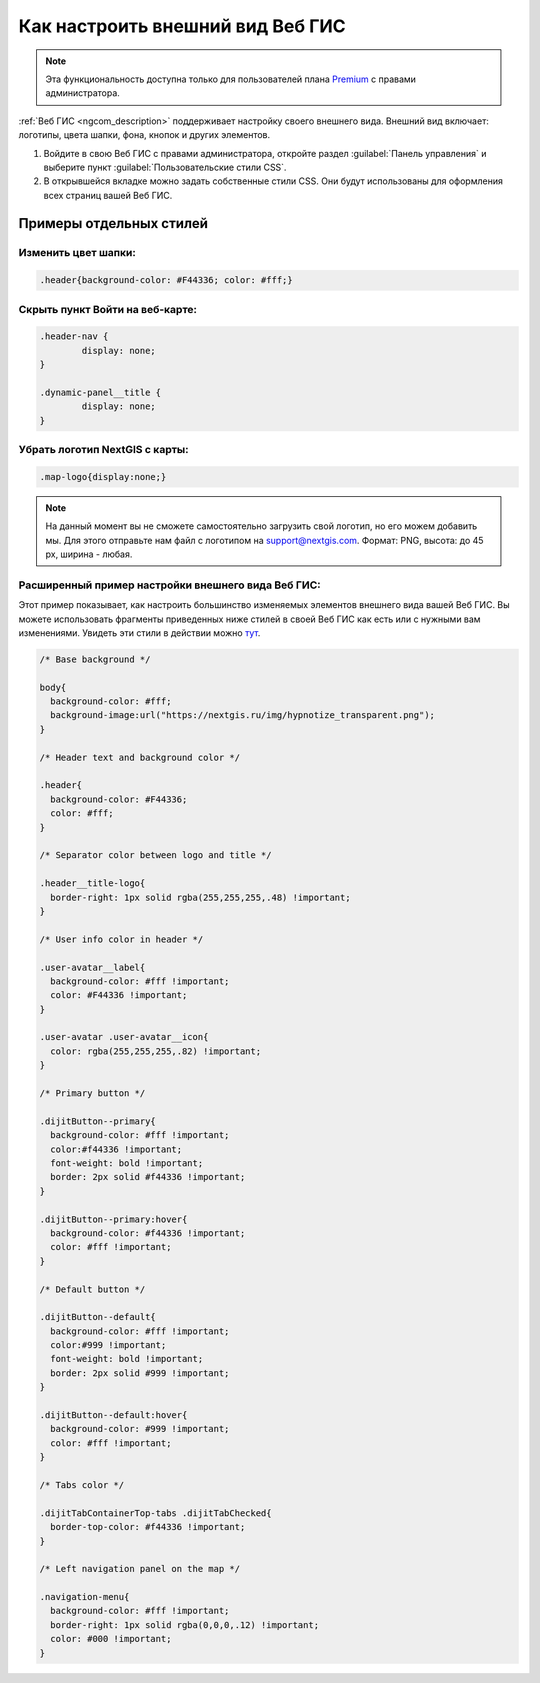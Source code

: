.. _ngcom_CSS:

Как настроить внешний вид Веб ГИС
===================================

.. note:: 
	Эта функциональность доступна только для пользователей плана `Premium <http://nextgis.ru/nextgis-com/plans>`_ с правами администратора.

:ref:`Веб ГИС <ngcom_description>` поддерживает настройку своего внешнего вида. Внешний вид включает: логотипы, цвета шапки, фона, кнопок и других элементов.

#. Войдите в свою Веб ГИС с правами администратора, откройте раздел :guilabel:`Панель управления` и выберите пункт :guilabel:`Пользовательские стили CSS`. 
#. В открывшейся вкладке можно задать собственные стили CSS. Они будут использованы для оформления всех страниц вашей Веб ГИС. 


Примеры отдельных стилей
-------------------------

Изменить цвет шапки:
~~~~~~~~~~~~~~~~~~~~

.. code-block:: bash

	.header{background-color: #F44336; color: #fff;}

Скрыть пункт Войти на веб-карте:
~~~~~~~~~~~~~~~~~~~~~~~~~~~~~~~~

.. code-block:: bash

	.header-nav {
		display: none;
	}

	.dynamic-panel__title {
		display: none;
	}

Убрать логотип NextGIS с карты:
~~~~~~~~~~~~~~~~~~~~~~~~~~~~~~~~

.. code-block:: bash

	.map-logo{display:none;}



.. note:: 
    На данный момент вы не сможете самостоятельно загрузить свой логотип, но его можем добавить мы. Для этого отправьте нам файл с логотипом на support@nextgis.com. Формат: PNG, высота: до 45 px, ширина - любая.

Расширенный пример настройки внешнего вида Веб ГИС:
~~~~~~~~~~~~~~~~~~~~~~~~~~~~~~~~~~~~~~~~~~~~~~~~~~~~~

Этот пример показывает, как настроить большинство изменяемых элементов внешнего вида вашей Веб ГИС. 
Вы можете использовать фрагменты приведенных ниже стилей в своей Веб ГИС как есть или с нужными вам изменениями. Увидеть эти стили в действии можно `тут <http://nastya.nextgis.com>`_.

.. code-block:: bash

	/* Base background */

	body{
	  background-color: #fff;
	  background-image:url("https://nextgis.ru/img/hypnotize_transparent.png");
	}

	/* Header text and background color */

	.header{
	  background-color: #F44336;
	  color: #fff;
	}

	/* Separator color between logo and title */

	.header__title-logo{
	  border-right: 1px solid rgba(255,255,255,.48) !important;
	}

	/* User info color in header */

	.user-avatar__label{
	  background-color: #fff !important;
	  color: #F44336 !important;
	}

	.user-avatar .user-avatar__icon{
	  color: rgba(255,255,255,.82) !important;
	}

	/* Primary button */

	.dijitButton--primary{
	  background-color: #fff !important;
	  color:#f44336 !important;
	  font-weight: bold !important;
	  border: 2px solid #f44336 !important;
	}

	.dijitButton--primary:hover{
	  background-color: #f44336 !important;
	  color: #fff !important;
	}

	/* Default button */

	.dijitButton--default{
	  background-color: #fff !important;
	  color:#999 !important;
	  font-weight: bold !important;
	  border: 2px solid #999 !important;
	}

	.dijitButton--default:hover{
	  background-color: #999 !important;
	  color: #fff !important;
	}

	/* Tabs color */

	.dijitTabContainerTop-tabs .dijitTabChecked{
	  border-top-color: #f44336 !important;
	}

	/* Left navigation panel on the map */

	.navigation-menu{
	  background-color: #fff !important;
	  border-right: 1px solid rgba(0,0,0,.12) !important;
	  color: #000 !important;
	}
